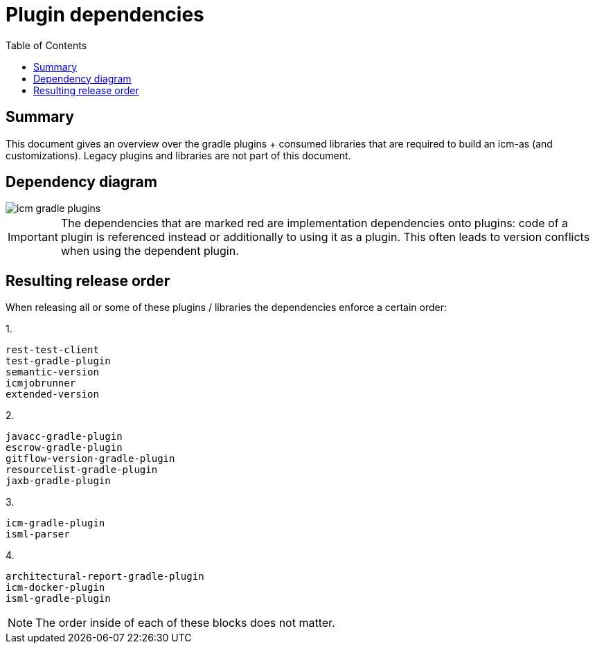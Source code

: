 = Plugin dependencies
:toc:
:icons: font

== Summary
This document gives an overview over the gradle plugins + consumed libraries that are required to build an icm-as (and customizations).
Legacy plugins and libraries are not part of this document.

== Dependency diagram

image::icm gradle plugins.webp[]

[IMPORTANT]
The dependencies that are marked [.red]#red# are implementation dependencies onto plugins: code of a plugin is referenced instead or additionally to using it as a plugin. This often leads to version conflicts when using the dependent plugin.

== Resulting release order

When releasing all or some of these plugins / libraries the dependencies enforce a certain order:

1.
----
rest-test-client
test-gradle-plugin
semantic-version
icmjobrunner
extended-version
----

2.
----
javacc-gradle-plugin
escrow-gradle-plugin
gitflow-version-gradle-plugin
resourcelist-gradle-plugin
jaxb-gradle-plugin
----

3.
----
icm-gradle-plugin
isml-parser
----

4.
----
architectural-report-gradle-plugin
icm-docker-plugin
isml-gradle-plugin
----

[NOTE]
The order inside of each of these blocks does not matter.